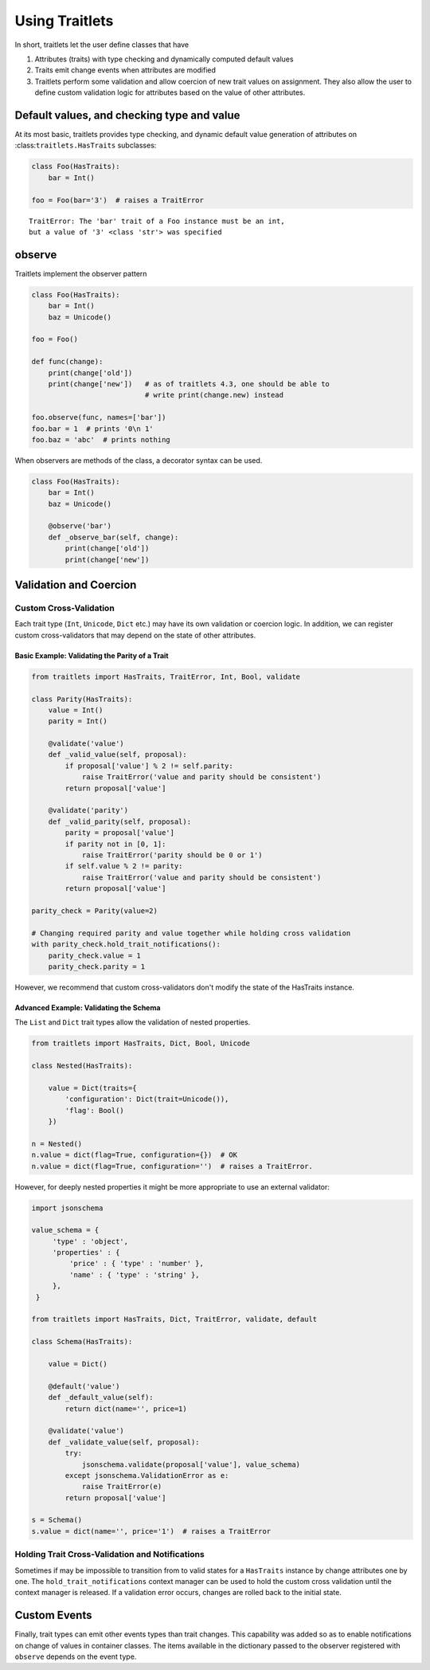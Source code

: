 Using Traitlets
===============

In short, traitlets let the user define classes that have

1. Attributes (traits) with type checking and dynamically computed
   default values
2. Traits emit change events when attributes are modified
3. Traitlets perform some validation and allow coercion of new trait
   values on assignment. They also allow the user to define custom
   validation logic for attributes based on the value of other
   attributes.

Default values, and checking type and value
-------------------------------------------

At its most basic, traitlets provides type checking, and dynamic default
value generation of attributes on :class:``traitlets.HasTraits``
subclasses:

.. code:: python
    from traitlets import Unicode
    import getpass

    class Identity(HasTraits):
        username = Unicode()

        @default
        def _default_username(self):
            return getpass.getuser()

.. code:: python

    class Foo(HasTraits):
        bar = Int()

    foo = Foo(bar='3')  # raises a TraitError

::

    TraitError: The 'bar' trait of a Foo instance must be an int,
    but a value of '3' <class 'str'> was specified

observe
-------

Traitlets implement the observer pattern

.. code:: python

    class Foo(HasTraits):
        bar = Int()
        baz = Unicode()

    foo = Foo()

    def func(change):
        print(change['old'])
        print(change['new'])   # as of traitlets 4.3, one should be able to
                               # write print(change.new) instead

    foo.observe(func, names=['bar'])
    foo.bar = 1  # prints '0\n 1'
    foo.baz = 'abc'  # prints nothing

When observers are methods of the class, a decorator syntax can be used.

.. code:: python

    class Foo(HasTraits):
        bar = Int()
        baz = Unicode()

        @observe('bar')
        def _observe_bar(self, change):
            print(change['old'])
            print(change['new'])

Validation and Coercion
-----------------------

Custom Cross-Validation
^^^^^^^^^^^^^^^^^^^^^^^

Each trait type (``Int``, ``Unicode``, ``Dict`` etc.) may have its own
validation or coercion logic. In addition, we can register custom
cross-validators that may depend on the state of other attributes.

Basic Example: Validating the Parity of a Trait
~~~~~~~~~~~~~~~~~~~~~~~~~~~~~~~~~~~~~~~~~~~~~~~

.. code:: python

    from traitlets import HasTraits, TraitError, Int, Bool, validate

    class Parity(HasTraits):
        value = Int()
        parity = Int()

        @validate('value')
        def _valid_value(self, proposal):
            if proposal['value'] % 2 != self.parity:
                raise TraitError('value and parity should be consistent')
            return proposal['value']

        @validate('parity')
        def _valid_parity(self, proposal):
            parity = proposal['value']
            if parity not in [0, 1]:
                raise TraitError('parity should be 0 or 1')
            if self.value % 2 != parity:
                raise TraitError('value and parity should be consistent')
            return proposal['value']

    parity_check = Parity(value=2)

    # Changing required parity and value together while holding cross validation
    with parity_check.hold_trait_notifications():
        parity_check.value = 1
        parity_check.parity = 1

However, we recommend that custom cross-validators don't modify the state of
the HasTraits instance.

Advanced Example: Validating the Schema
~~~~~~~~~~~~~~~~~~~~~~~~~~~~~~~~~~~~~~~

The ``List`` and ``Dict`` trait types allow the validation of nested
properties.

.. code:: python

    from traitlets import HasTraits, Dict, Bool, Unicode

    class Nested(HasTraits):

        value = Dict(traits={
            'configuration': Dict(trait=Unicode()),
            'flag': Bool()
        })

    n = Nested()
    n.value = dict(flag=True, configuration={})  # OK
    n.value = dict(flag=True, configuration='')  # raises a TraitError.


However, for deeply nested properties it might be more appropriate to use an
external validator:

.. code:: python

    import jsonschema

    value_schema = {
         'type' : 'object',
         'properties' : {
             'price' : { 'type' : 'number' },
             'name' : { 'type' : 'string' },
         },
     }

    from traitlets import HasTraits, Dict, TraitError, validate, default

    class Schema(HasTraits):

        value = Dict()

        @default('value')
        def _default_value(self):
            return dict(name='', price=1)

        @validate('value')
        def _validate_value(self, proposal):
            try:
                jsonschema.validate(proposal['value'], value_schema)
            except jsonschema.ValidationError as e:
                raise TraitError(e)
            return proposal['value']

    s = Schema()
    s.value = dict(name='', price='1')  # raises a TraitError


Holding Trait Cross-Validation and Notifications
^^^^^^^^^^^^^^^^^^^^^^^^^^^^^^^^^^^^^^^^^^^^^^^^

Sometimes if may be impossible to transition from to valid states for a
``HasTraits`` instance by change attributes one by one. The
``hold_trait_notifications`` context manager can be used to hold the custom
cross validation until the context manager is released. If a validation error
occurs, changes are rolled back to the initial state.

Custom Events
-------------

Finally, trait types can emit other events types than trait changes. This
capability was added so as to enable notifications on change of values in
container classes. The items available in the dictionary passed to the observer
registered with ``observe`` depends on the event type.
